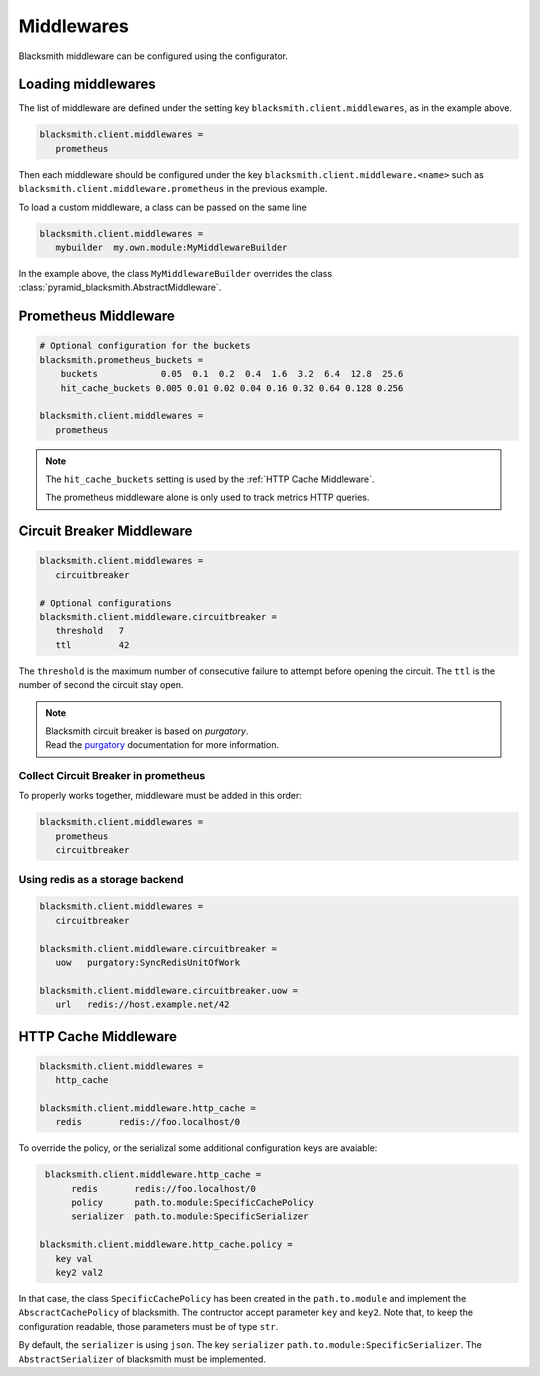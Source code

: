 Middlewares
===========

Blacksmith middleware can be configured using the configurator.


Loading middlewares
-------------------

The list of middleware are defined under the
setting key ``blacksmith.client.middlewares``, as in the example above.

.. code-block:: ini

   blacksmith.client.middlewares =
      prometheus

Then each middleware should be configured under the key
``blacksmith.client.middleware.<name>`` such as
``blacksmith.client.middleware.prometheus`` in the previous example.

To load a custom middleware, a class can be passed on the same line

.. code-block:: ini

   blacksmith.client.middlewares =
      mybuilder  my.own.module:MyMiddlewareBuilder


In the example above, the class ``MyMiddlewareBuilder`` overrides the class
:class:`pyramid_blacksmith.AbstractMiddleware`.


Prometheus Middleware
---------------------

.. code-block:: ini

   # Optional configuration for the buckets
   blacksmith.prometheus_buckets =
       buckets            0.05  0.1  0.2  0.4  1.6  3.2  6.4  12.8  25.6
       hit_cache_buckets 0.005 0.01 0.02 0.04 0.16 0.32 0.64 0.128 0.256

   blacksmith.client.middlewares =
      prometheus

.. note::

   The ``hit_cache_buckets`` setting is used by the :ref:`HTTP Cache Middleware`.

   The prometheus middleware alone is only used to track metrics HTTP queries.


Circuit Breaker Middleware
--------------------------

.. code-block:: ini

   blacksmith.client.middlewares =
      circuitbreaker

   # Optional configurations
   blacksmith.client.middleware.circuitbreaker =
      threshold   7
      ttl         42

The ``threshold`` is the maximum number of consecutive failure to attempt
before opening the circuit. The ``ttl`` is the number of second the circuit
stay open.

.. note::

   | Blacksmith circuit breaker is based on `purgatory`.
   | Read the `purgatory`_ documentation for more information.

.. _`purgatory`: https://purgatory.readthedocs.io/


Collect Circuit Breaker in prometheus
~~~~~~~~~~~~~~~~~~~~~~~~~~~~~~~~~~~~~

To properly works together, middleware must be added in this order:

.. code-block:: ini

   blacksmith.client.middlewares =
      prometheus
      circuitbreaker


Using redis as a storage backend
~~~~~~~~~~~~~~~~~~~~~~~~~~~~~~~~

.. code-block:: ini

   blacksmith.client.middlewares =
      circuitbreaker

   blacksmith.client.middleware.circuitbreaker =
      uow   purgatory:SyncRedisUnitOfWork

   blacksmith.client.middleware.circuitbreaker.uow =
      url   redis://host.example.net/42


.. _`HTTP Cache Middleware`:

HTTP Cache Middleware
---------------------

.. code-block:: ini

   blacksmith.client.middlewares =
      http_cache

   blacksmith.client.middleware.http_cache =
      redis       redis://foo.localhost/0


To override the policy, or the serializal some additional configuration
keys are avaiable:


.. code-block:: ini

    blacksmith.client.middleware.http_cache =
         redis       redis://foo.localhost/0
         policy      path.to.module:SpecificCachePolicy
         serializer  path.to.module:SpecificSerializer

   blacksmith.client.middleware.http_cache.policy =
      key val
      key2 val2


In that case, the class ``SpecificCachePolicy`` has been created
in the ``path.to.module`` and implement the ``AbscractCachePolicy``
of blacksmith. The contructor accept parameter ``key`` and ``key2``.
Note that, to keep the configuration readable, those parameters must be
of type ``str``.

By default, the ``serializer`` is using ``json``. The key ``serializer``
``path.to.module:SpecificSerializer``. The ``AbstractSerializer`` of blacksmith
must be implemented.

